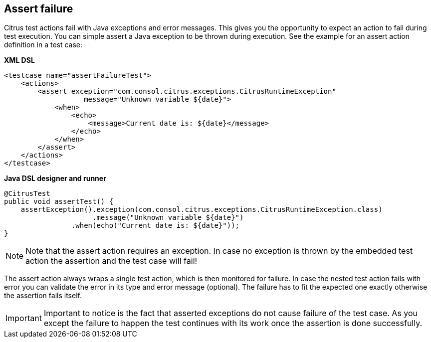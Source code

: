 [[actions-assert-failure]]
== Assert failure

Citrus test actions fail with Java exceptions and error messages. This gives you the opportunity to expect an action to fail during test execution. You can simple assert a Java exception to be thrown during execution. See the example for an assert action definition in a test case:

*XML DSL* 

[source,xml]
----
<testcase name="assertFailureTest">
    <actions>
        <assert exception="com.consol.citrus.exceptions.CitrusRuntimeException"
                   message="Unknown variable ${date}">
            <when>
                <echo>
                    <message>Current date is: ${date}</message>
                </echo>
            </when>
        </assert>
    </actions>
</testcase>
----

*Java DSL designer and runner* 

[source,java]
----
@CitrusTest
public void assertTest() {
    assertException().exception(com.consol.citrus.exceptions.CitrusRuntimeException.class)
                     .message("Unknown variable ${date}")
                .when(echo("Current date is: ${date}"));
}
----

NOTE: Note that the assert action requires an exception. In case no exception is thrown by the embedded test action the assertion and the test case will fail!

The assert action always wraps a single test action, which is then monitored for failure. In case the nested test action fails with error you can validate the error in its type and error message (optional). The failure has to fit the expected one exactly otherwise the assertion fails itself.

IMPORTANT: Important to notice is the fact that asserted exceptions do not cause failure of the test case. As you except the failure to happen the test continues with its work once the assertion is done successfully.